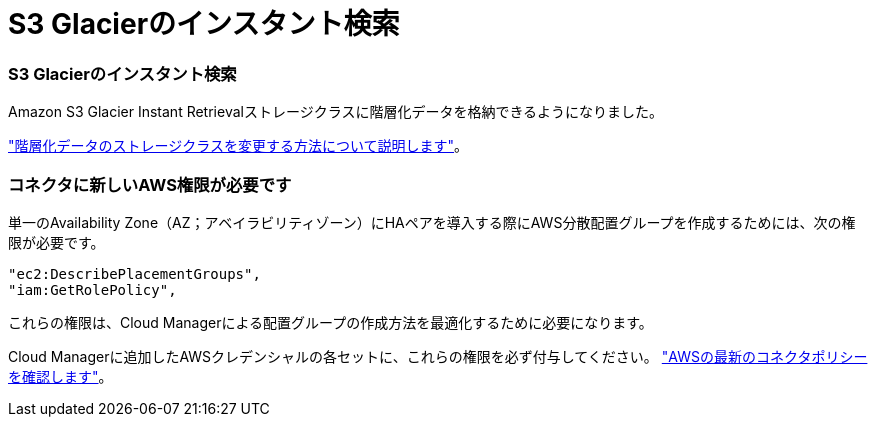 = S3 Glacierのインスタント検索
:allow-uri-read: 




=== S3 Glacierのインスタント検索

Amazon S3 Glacier Instant Retrievalストレージクラスに階層化データを格納できるようになりました。

https://docs.netapp.com/us-en/cloud-manager-cloud-volumes-ontap/task-tiering.html#changing-the-storage-class-for-tiered-data["階層化データのストレージクラスを変更する方法について説明します"]。



=== コネクタに新しいAWS権限が必要です

単一のAvailability Zone（AZ；アベイラビリティゾーン）にHAペアを導入する際にAWS分散配置グループを作成するためには、次の権限が必要です。

[source, json]
----
"ec2:DescribePlacementGroups",
"iam:GetRolePolicy",
----
これらの権限は、Cloud Managerによる配置グループの作成方法を最適化するために必要になります。

Cloud Managerに追加したAWSクレデンシャルの各セットに、これらの権限を必ず付与してください。 https://docs.netapp.com/us-en/cloud-manager-setup-admin/reference-permissions-aws.html["AWSの最新のコネクタポリシーを確認します"^]。
